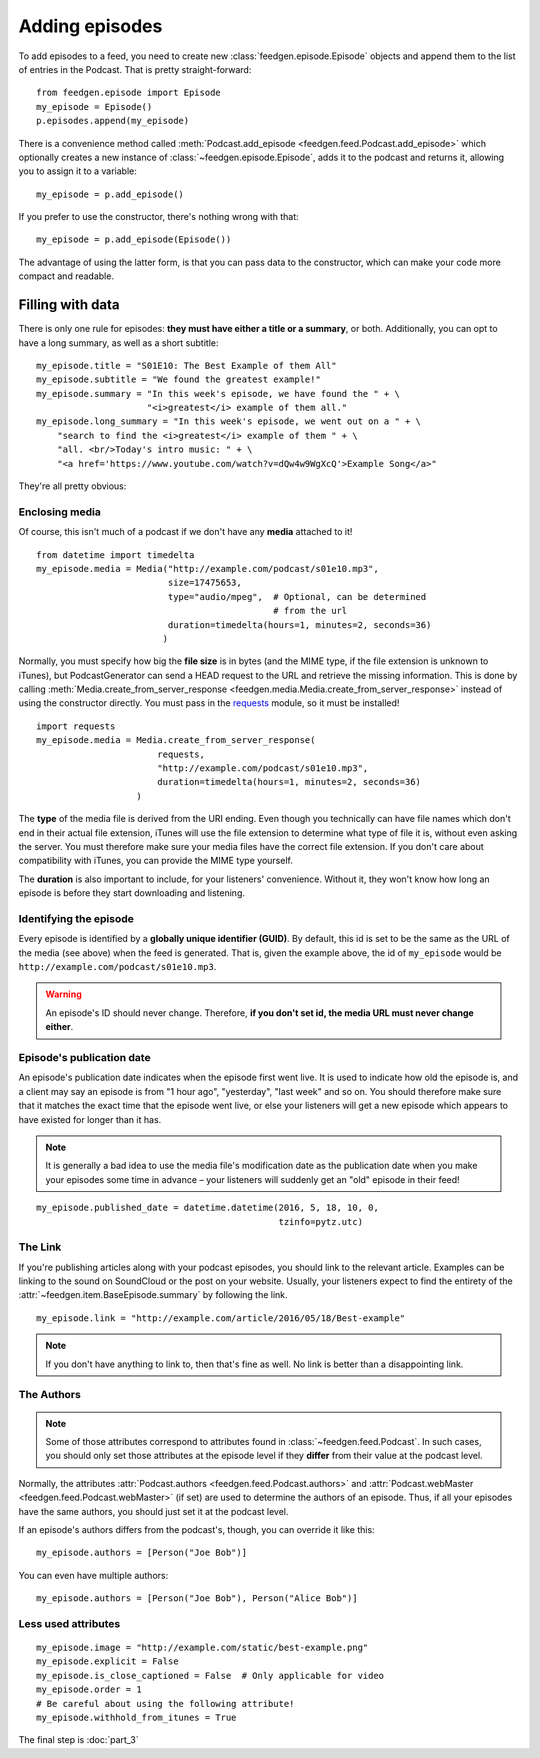 
Adding episodes
---------------

To add episodes to a feed, you need to create new
:class:`feedgen.episode.Episode` objects and
append them to the list of entries in the Podcast. That is pretty
straight-forward::

    from feedgen.episode import Episode
    my_episode = Episode()
    p.episodes.append(my_episode)

There is a convenience method called :meth:`Podcast.add_episode <feedgen.feed.Podcast.add_episode>`
which optionally creates a new instance of :class:`~feedgen.episode.Episode`, adds it to the podcast
and returns it, allowing you to assign it to a variable::

    my_episode = p.add_episode()

If you prefer to use the constructor, there's nothing wrong with that::

    my_episode = p.add_episode(Episode())

The advantage of using the latter form, is that you can pass data to the
constructor, which can make your code more compact and readable.

Filling with data
~~~~~~~~~~~~~~~~~

There is only one rule for episodes: **they must have either a title or a
summary**, or both. Additionally, you can opt to have a long summary, as
well as a short subtitle::

    my_episode.title = "S01E10: The Best Example of them All"
    my_episode.subtitle = "We found the greatest example!"
    my_episode.summary = "In this week's episode, we have found the " + \
                         "<i>greatest</i> example of them all."
    my_episode.long_summary = "In this week's episode, we went out on a " + \
        "search to find the <i>greatest</i> example of them " + \
        "all. <br/>Today's intro music: " + \
        "<a href='https://www.youtube.com/watch?v=dQw4w9WgXcQ'>Example Song</a>"

They're all pretty obvious:

.. autosummary::

   ~feedgen.item.BaseEpisode.title
   ~feedgen.item.BaseEpisode.subtitle
   ~feedgen.item.BaseEpisode.summary
   ~feedgen.item.BaseEpisode.long_summary


Enclosing media
^^^^^^^^^^^^^^^

Of course, this isn't much of a podcast if we don't have any **media**
attached to it! ::

    from datetime import timedelta
    my_episode.media = Media("http://example.com/podcast/s01e10.mp3",
                             size=17475653,
                             type="audio/mpeg",  # Optional, can be determined
                                                 # from the url
                             duration=timedelta(hours=1, minutes=2, seconds=36)
                            )

Normally, you must specify how big the **file size** is in bytes (and the MIME
type, if the file extension is unknown to iTunes), but PodcastGenerator
can send a HEAD request to the URL and retrieve the missing information. This is
done by calling :meth:`Media.create_from_server_response <feedgen.media.Media.create_from_server_response>`
instead of using the constructor directly.
You must pass in the `requests <http://docs.python-requests.org/en/master/>`_
module, so it must be installed! ::

    import requests
    my_episode.media = Media.create_from_server_response(
                           requests,
                           "http://example.com/podcast/s01e10.mp3",
                           duration=timedelta(hours=1, minutes=2, seconds=36)
                       )


The **type** of the media file is derived from the URI ending. Even though you
technically can have file names which don't end in their actual file extension,
iTunes will use the file extension to determine what type of file it is, without
even asking the server. You must therefore make sure your media files have the
correct file extension. If you don't care about compatibility with iTunes, you
can provide the MIME type yourself.

The **duration** is also important to include, for your listeners' convenience.
Without it, they won't know how long an episode is before they start downloading
and listening.

.. autosummary::

   ~feedgen.item.BaseEpisode.media
   ~feedgen.feed.media.Media


Identifying the episode
^^^^^^^^^^^^^^^^^^^^^^^

Every episode is identified by a **globally unique identifier (GUID)**.
By default, this id is set to be the same as the URL of the media (see above)
when the feed is generated.
That is, given the example above, the id of ``my_episode`` would be
``http://example.com/podcast/s01e10.mp3``.

.. warning::

   An episode's ID should never change. Therefore, **if you don't set id, the
   media URL must never change either**.

.. autosummary:: ~feedgen.item.BaseEpisode.id


Episode's publication date
^^^^^^^^^^^^^^^^^^^^^^^^^^

An episode's publication date indicates when the episode first went live. It is
used to indicate how old the episode is, and a client may say an episode is from
"1 hour ago", "yesterday", "last week" and so on. You should therefore make sure
that it matches the exact time that the episode went live, or else your listeners
will get a new episode which appears to have existed for longer than it has.

.. note::

   It is generally a bad idea to use the media file's modification date
   as the publication date when you make your episodes some time in advance
   – your listeners will suddenly get an "old" episode in
   their feed!

::

   my_episode.published_date = datetime.datetime(2016, 5, 18, 10, 0,
                                                 tzinfo=pytz.utc)

.. autosummary:: ~feedgen.item.BaseEpisode.published_date


The Link
^^^^^^^^

If you're publishing articles along with your podcast episodes, you should
link to the relevant article. Examples can be linking to the sound on
SoundCloud or the post on your website. Usually, your
listeners expect to find the entirety of the :attr:`~feedgen.item.BaseEpisode.summary` by following
the link. ::

    my_episode.link = "http://example.com/article/2016/05/18/Best-example"

.. note::

   If you don't have anything to link to, then that's fine as well. No link is
   better than a disappointing link.

.. autosummary:: ~feedgen.item.BaseEpisode.link


The Authors
^^^^^^^^^^^

.. note::

   Some of those attributes correspond to attributes found in
   :class:`~feedgen.feed.Podcast`. In such cases, you should only set those
   attributes at the episode level if they **differ** from their value at the
   podcast level.

Normally, the attributes :attr:`Podcast.authors <feedgen.feed.Podcast.authors>`
and :attr:`Podcast.webMaster <feedgen.feed.Podcast.webMaster>` (if set) are
used to determine the authors of an episode. Thus, if all your episodes have
the same authors, you should just set it at the podcast level.

If an episode's authors differs from the podcast's, though, you can override it
like this::

     my_episode.authors = [Person("Joe Bob")]

You can even have multiple authors::

     my_episode.authors = [Person("Joe Bob"), Person("Alice Bob")]

.. autosummary:: ~feedgen.item.BaseEpisode.authors


Less used attributes
^^^^^^^^^^^^^^^^^^^^

::

    my_episode.image = "http://example.com/static/best-example.png"
    my_episode.explicit = False
    my_episode.is_close_captioned = False  # Only applicable for video
    my_episode.order = 1
    # Be careful about using the following attribute!
    my_episode.withhold_from_itunes = True

.. autosummary::

   ~feedgen.item.BaseEpisode.image
   ~feedgen.item.BaseEpisode.explicit
   ~feedgen.item.BaseEpisode.is_close_captioned
   ~feedgen.item.BaseEpisode.order
   ~feedgen.item.BaseEpisode.withhold_from_itunes

The final step is :doc:`part_3`
